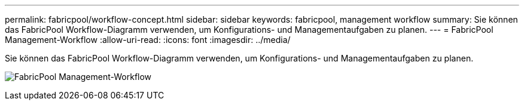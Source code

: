 ---
permalink: fabricpool/workflow-concept.html 
sidebar: sidebar 
keywords: fabricpool, management workflow 
summary: Sie können das FabricPool Workflow-Diagramm verwenden, um Konfigurations- und Managementaufgaben zu planen. 
---
= FabricPool Management-Workflow
:allow-uri-read: 
:icons: font
:imagesdir: ../media/


[role="lead"]
Sie können das FabricPool Workflow-Diagramm verwenden, um Konfigurations- und Managementaufgaben zu planen.

image:fabricpool-management-workflow.gif["FabricPool Management-Workflow"]
